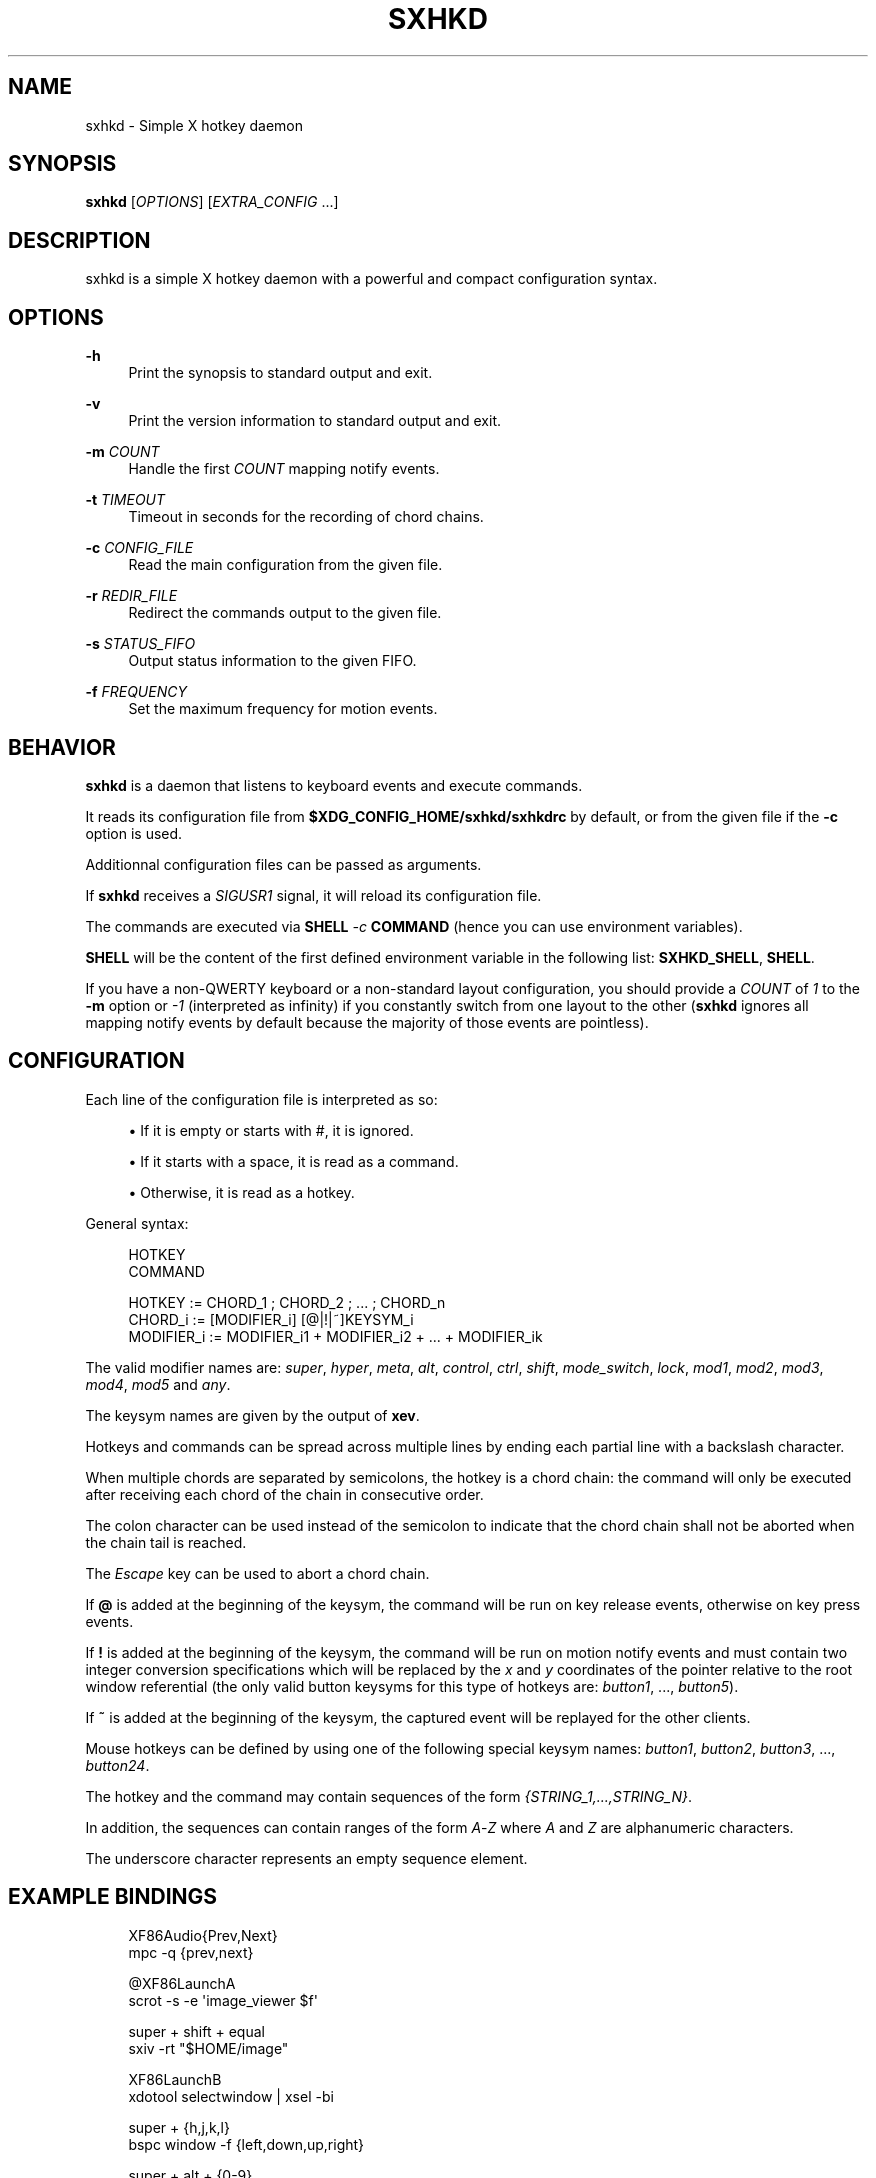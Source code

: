 '\" t
.\"     Title: sxhkd
.\"    Author: [see the "Author" section]
.\" Generator: DocBook XSL Stylesheets v1.78.1 <http://docbook.sf.net/>
.\"      Date: 02/16/2015
.\"    Manual: Sxhkd Manual
.\"    Source: Sxhkd 0.5.4
.\"  Language: English
.\"
.TH "SXHKD" "1" "02/16/2015" "Sxhkd 0\&.5\&.4" "Sxhkd Manual"
.\" -----------------------------------------------------------------
.\" * Define some portability stuff
.\" -----------------------------------------------------------------
.\" ~~~~~~~~~~~~~~~~~~~~~~~~~~~~~~~~~~~~~~~~~~~~~~~~~~~~~~~~~~~~~~~~~
.\" http://bugs.debian.org/507673
.\" http://lists.gnu.org/archive/html/groff/2009-02/msg00013.html
.\" ~~~~~~~~~~~~~~~~~~~~~~~~~~~~~~~~~~~~~~~~~~~~~~~~~~~~~~~~~~~~~~~~~
.ie \n(.g .ds Aq \(aq
.el       .ds Aq '
.\" -----------------------------------------------------------------
.\" * set default formatting
.\" -----------------------------------------------------------------
.\" disable hyphenation
.nh
.\" disable justification (adjust text to left margin only)
.ad l
.\" -----------------------------------------------------------------
.\" * MAIN CONTENT STARTS HERE *
.\" -----------------------------------------------------------------
.SH "NAME"
sxhkd \- Simple X hotkey daemon
.SH "SYNOPSIS"
.sp
\fBsxhkd\fR [\fIOPTIONS\fR] [\fIEXTRA_CONFIG\fR \&...]
.SH "DESCRIPTION"
.sp
sxhkd is a simple X hotkey daemon with a powerful and compact configuration syntax\&.
.SH "OPTIONS"
.PP
\fB\-h\fR
.RS 4
Print the synopsis to standard output and exit\&.
.RE
.PP
\fB\-v\fR
.RS 4
Print the version information to standard output and exit\&.
.RE
.PP
\fB\-m\fR \fICOUNT\fR
.RS 4
Handle the first
\fICOUNT\fR
mapping notify events\&.
.RE
.PP
\fB\-t\fR \fITIMEOUT\fR
.RS 4
Timeout in seconds for the recording of chord chains\&.
.RE
.PP
\fB\-c\fR \fICONFIG_FILE\fR
.RS 4
Read the main configuration from the given file\&.
.RE
.PP
\fB\-r\fR \fIREDIR_FILE\fR
.RS 4
Redirect the commands output to the given file\&.
.RE
.PP
\fB\-s\fR \fISTATUS_FIFO\fR
.RS 4
Output status information to the given FIFO\&.
.RE
.PP
\fB\-f\fR \fIFREQUENCY\fR
.RS 4
Set the maximum frequency for motion events\&.
.RE
.SH "BEHAVIOR"
.sp
\fBsxhkd\fR is a daemon that listens to keyboard events and execute commands\&.
.sp
It reads its configuration file from \fB$XDG_CONFIG_HOME/sxhkd/sxhkdrc\fR by default, or from the given file if the \fB\-c\fR option is used\&.
.sp
Additionnal configuration files can be passed as arguments\&.
.sp
If \fBsxhkd\fR receives a \fISIGUSR1\fR signal, it will reload its configuration file\&.
.sp
The commands are executed via \fBSHELL\fR \fI\-c\fR \fBCOMMAND\fR (hence you can use environment variables)\&.
.sp
\fBSHELL\fR will be the content of the first defined environment variable in the following list: \fBSXHKD_SHELL\fR, \fBSHELL\fR\&.
.sp
If you have a non\-QWERTY keyboard or a non\-standard layout configuration, you should provide a \fICOUNT\fR of \fI1\fR to the \fB\-m\fR option or \fI\-1\fR (interpreted as infinity) if you constantly switch from one layout to the other (\fBsxhkd\fR ignores all mapping notify events by default because the majority of those events are pointless)\&.
.SH "CONFIGURATION"
.sp
Each line of the configuration file is interpreted as so:
.sp
.RS 4
.ie n \{\
\h'-04'\(bu\h'+03'\c
.\}
.el \{\
.sp -1
.IP \(bu 2.3
.\}
If it is empty or starts with
#, it is ignored\&.
.RE
.sp
.RS 4
.ie n \{\
\h'-04'\(bu\h'+03'\c
.\}
.el \{\
.sp -1
.IP \(bu 2.3
.\}
If it starts with a space, it is read as a command\&.
.RE
.sp
.RS 4
.ie n \{\
\h'-04'\(bu\h'+03'\c
.\}
.el \{\
.sp -1
.IP \(bu 2.3
.\}
Otherwise, it is read as a hotkey\&.
.RE
.sp
General syntax:
.sp
.if n \{\
.RS 4
.\}
.nf
HOTKEY
    COMMAND

HOTKEY     := CHORD_1 ; CHORD_2 ; \&... ; CHORD_n
CHORD_i    := [MODIFIER_i] [@|!|~]KEYSYM_i
MODIFIER_i := MODIFIER_i1 + MODIFIER_i2 + \&... + MODIFIER_ik
.fi
.if n \{\
.RE
.\}
.sp
The valid modifier names are: \fIsuper\fR, \fIhyper\fR, \fImeta\fR, \fIalt\fR, \fIcontrol\fR, \fIctrl\fR, \fIshift\fR, \fImode_switch\fR, \fIlock\fR, \fImod1\fR, \fImod2\fR, \fImod3\fR, \fImod4\fR, \fImod5\fR and \fIany\fR\&.
.sp
The keysym names are given by the output of \fBxev\fR\&.
.sp
Hotkeys and commands can be spread across multiple lines by ending each partial line with a backslash character\&.
.sp
When multiple chords are separated by semicolons, the hotkey is a chord chain: the command will only be executed after receiving each chord of the chain in consecutive order\&.
.sp
The colon character can be used instead of the semicolon to indicate that the chord chain shall not be aborted when the chain tail is reached\&.
.sp
The \fIEscape\fR key can be used to abort a chord chain\&.
.sp
If \fB@\fR is added at the beginning of the keysym, the command will be run on key release events, otherwise on key press events\&.
.sp
If \fB!\fR is added at the beginning of the keysym, the command will be run on motion notify events and must contain two integer conversion specifications which will be replaced by the \fIx\fR and \fIy\fR coordinates of the pointer relative to the root window referential (the only valid button keysyms for this type of hotkeys are: \fIbutton1\fR, \&..., \fIbutton5\fR)\&.
.sp
If \fB~\fR is added at the beginning of the keysym, the captured event will be replayed for the other clients\&.
.sp
Mouse hotkeys can be defined by using one of the following special keysym names: \fIbutton1\fR, \fIbutton2\fR, \fIbutton3\fR, \&..., \fIbutton24\fR\&.
.sp
The hotkey and the command may contain sequences of the form \fI{STRING_1,\&...,STRING_N}\fR\&.
.sp
In addition, the sequences can contain ranges of the form \fIA\fR\-\fIZ\fR where \fIA\fR and \fIZ\fR are alphanumeric characters\&.
.sp
The underscore character represents an empty sequence element\&.
.SH "EXAMPLE BINDINGS"
.sp
.if n \{\
.RS 4
.\}
.nf
XF86Audio{Prev,Next}
    mpc \-q {prev,next}

@XF86LaunchA
    scrot \-s \-e \*(Aqimage_viewer $f\*(Aq

super + shift + equal
    sxiv \-rt "$HOME/image"

XF86LaunchB
    xdotool selectwindow | xsel \-bi

super + {h,j,k,l}
    bspc window \-f {left,down,up,right}

super + alt + {0\-9}
    mpc \-q seek {0\-9}0%

super + {alt,ctrl,alt + ctrl} + XF86Eject
    sudo systemctl {suspend,reboot,poweroff}

~button1
    bspc pointer \-g focus

super + button{1\-3}
    bspc pointer \-g {move,resize_side,resize_corner}

super + !button{1\-3}
    bspc pointer \-t %i %i

super + {_,shift + }{h,j,k,l}
    bspc window {\-f,\-s} {left,down,up,right}

{_,shift + ,super + }XF86MonBrightness{Down,Up}
    bright {\-1,\-10,min,+1,+10,max}

super + o ; {e,w,m}
    {gvim,firefox,thunderbird}

super + m : {h,j,k,l}
    xdo move {\-x \-5,\-y +5,\-y \-5,\-x +5}

super + alt + control + {h,j,k,l} ; {0\-9}
    bspc window \-e {left,down,up,right} 0\&.{0\-9}

super + alt + p
    bspc config focus_follows_pointer {true,false}
.fi
.if n \{\
.RE
.\}
.SH "AUTHOR"
.sp
Bastien Dejean <nihilhill at gmail\&.com>
.SH "MAILING LIST"
.sp
sxhkd at librelist\&.com
